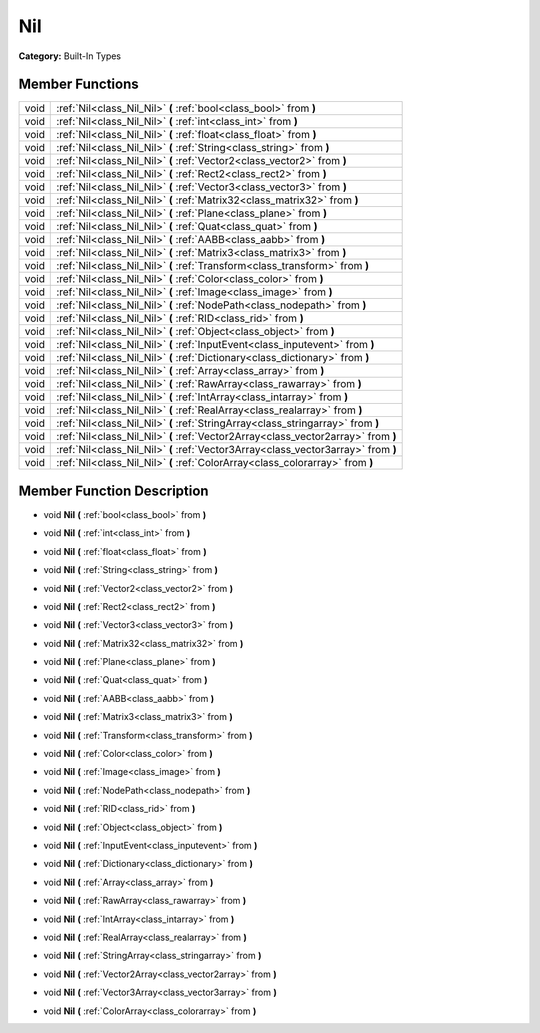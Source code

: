 .. _class_Nil:

Nil
===

**Category:** Built-In Types



Member Functions
----------------

+-------+--------------------------------------------------------------------------------------+
| void  | :ref:`Nil<class_Nil_Nil>`  **(** :ref:`bool<class_bool>` from  **)**                 |
+-------+--------------------------------------------------------------------------------------+
| void  | :ref:`Nil<class_Nil_Nil>`  **(** :ref:`int<class_int>` from  **)**                   |
+-------+--------------------------------------------------------------------------------------+
| void  | :ref:`Nil<class_Nil_Nil>`  **(** :ref:`float<class_float>` from  **)**               |
+-------+--------------------------------------------------------------------------------------+
| void  | :ref:`Nil<class_Nil_Nil>`  **(** :ref:`String<class_string>` from  **)**             |
+-------+--------------------------------------------------------------------------------------+
| void  | :ref:`Nil<class_Nil_Nil>`  **(** :ref:`Vector2<class_vector2>` from  **)**           |
+-------+--------------------------------------------------------------------------------------+
| void  | :ref:`Nil<class_Nil_Nil>`  **(** :ref:`Rect2<class_rect2>` from  **)**               |
+-------+--------------------------------------------------------------------------------------+
| void  | :ref:`Nil<class_Nil_Nil>`  **(** :ref:`Vector3<class_vector3>` from  **)**           |
+-------+--------------------------------------------------------------------------------------+
| void  | :ref:`Nil<class_Nil_Nil>`  **(** :ref:`Matrix32<class_matrix32>` from  **)**         |
+-------+--------------------------------------------------------------------------------------+
| void  | :ref:`Nil<class_Nil_Nil>`  **(** :ref:`Plane<class_plane>` from  **)**               |
+-------+--------------------------------------------------------------------------------------+
| void  | :ref:`Nil<class_Nil_Nil>`  **(** :ref:`Quat<class_quat>` from  **)**                 |
+-------+--------------------------------------------------------------------------------------+
| void  | :ref:`Nil<class_Nil_Nil>`  **(** :ref:`AABB<class_aabb>` from  **)**                 |
+-------+--------------------------------------------------------------------------------------+
| void  | :ref:`Nil<class_Nil_Nil>`  **(** :ref:`Matrix3<class_matrix3>` from  **)**           |
+-------+--------------------------------------------------------------------------------------+
| void  | :ref:`Nil<class_Nil_Nil>`  **(** :ref:`Transform<class_transform>` from  **)**       |
+-------+--------------------------------------------------------------------------------------+
| void  | :ref:`Nil<class_Nil_Nil>`  **(** :ref:`Color<class_color>` from  **)**               |
+-------+--------------------------------------------------------------------------------------+
| void  | :ref:`Nil<class_Nil_Nil>`  **(** :ref:`Image<class_image>` from  **)**               |
+-------+--------------------------------------------------------------------------------------+
| void  | :ref:`Nil<class_Nil_Nil>`  **(** :ref:`NodePath<class_nodepath>` from  **)**         |
+-------+--------------------------------------------------------------------------------------+
| void  | :ref:`Nil<class_Nil_Nil>`  **(** :ref:`RID<class_rid>` from  **)**                   |
+-------+--------------------------------------------------------------------------------------+
| void  | :ref:`Nil<class_Nil_Nil>`  **(** :ref:`Object<class_object>` from  **)**             |
+-------+--------------------------------------------------------------------------------------+
| void  | :ref:`Nil<class_Nil_Nil>`  **(** :ref:`InputEvent<class_inputevent>` from  **)**     |
+-------+--------------------------------------------------------------------------------------+
| void  | :ref:`Nil<class_Nil_Nil>`  **(** :ref:`Dictionary<class_dictionary>` from  **)**     |
+-------+--------------------------------------------------------------------------------------+
| void  | :ref:`Nil<class_Nil_Nil>`  **(** :ref:`Array<class_array>` from  **)**               |
+-------+--------------------------------------------------------------------------------------+
| void  | :ref:`Nil<class_Nil_Nil>`  **(** :ref:`RawArray<class_rawarray>` from  **)**         |
+-------+--------------------------------------------------------------------------------------+
| void  | :ref:`Nil<class_Nil_Nil>`  **(** :ref:`IntArray<class_intarray>` from  **)**         |
+-------+--------------------------------------------------------------------------------------+
| void  | :ref:`Nil<class_Nil_Nil>`  **(** :ref:`RealArray<class_realarray>` from  **)**       |
+-------+--------------------------------------------------------------------------------------+
| void  | :ref:`Nil<class_Nil_Nil>`  **(** :ref:`StringArray<class_stringarray>` from  **)**   |
+-------+--------------------------------------------------------------------------------------+
| void  | :ref:`Nil<class_Nil_Nil>`  **(** :ref:`Vector2Array<class_vector2array>` from  **)** |
+-------+--------------------------------------------------------------------------------------+
| void  | :ref:`Nil<class_Nil_Nil>`  **(** :ref:`Vector3Array<class_vector3array>` from  **)** |
+-------+--------------------------------------------------------------------------------------+
| void  | :ref:`Nil<class_Nil_Nil>`  **(** :ref:`ColorArray<class_colorarray>` from  **)**     |
+-------+--------------------------------------------------------------------------------------+

Member Function Description
---------------------------

.. _class_Nil_Nil:

- void  **Nil**  **(** :ref:`bool<class_bool>` from  **)**

.. _class_Nil_Nil:

- void  **Nil**  **(** :ref:`int<class_int>` from  **)**

.. _class_Nil_Nil:

- void  **Nil**  **(** :ref:`float<class_float>` from  **)**

.. _class_Nil_Nil:

- void  **Nil**  **(** :ref:`String<class_string>` from  **)**

.. _class_Nil_Nil:

- void  **Nil**  **(** :ref:`Vector2<class_vector2>` from  **)**

.. _class_Nil_Nil:

- void  **Nil**  **(** :ref:`Rect2<class_rect2>` from  **)**

.. _class_Nil_Nil:

- void  **Nil**  **(** :ref:`Vector3<class_vector3>` from  **)**

.. _class_Nil_Nil:

- void  **Nil**  **(** :ref:`Matrix32<class_matrix32>` from  **)**

.. _class_Nil_Nil:

- void  **Nil**  **(** :ref:`Plane<class_plane>` from  **)**

.. _class_Nil_Nil:

- void  **Nil**  **(** :ref:`Quat<class_quat>` from  **)**

.. _class_Nil_Nil:

- void  **Nil**  **(** :ref:`AABB<class_aabb>` from  **)**

.. _class_Nil_Nil:

- void  **Nil**  **(** :ref:`Matrix3<class_matrix3>` from  **)**

.. _class_Nil_Nil:

- void  **Nil**  **(** :ref:`Transform<class_transform>` from  **)**

.. _class_Nil_Nil:

- void  **Nil**  **(** :ref:`Color<class_color>` from  **)**

.. _class_Nil_Nil:

- void  **Nil**  **(** :ref:`Image<class_image>` from  **)**

.. _class_Nil_Nil:

- void  **Nil**  **(** :ref:`NodePath<class_nodepath>` from  **)**

.. _class_Nil_Nil:

- void  **Nil**  **(** :ref:`RID<class_rid>` from  **)**

.. _class_Nil_Nil:

- void  **Nil**  **(** :ref:`Object<class_object>` from  **)**

.. _class_Nil_Nil:

- void  **Nil**  **(** :ref:`InputEvent<class_inputevent>` from  **)**

.. _class_Nil_Nil:

- void  **Nil**  **(** :ref:`Dictionary<class_dictionary>` from  **)**

.. _class_Nil_Nil:

- void  **Nil**  **(** :ref:`Array<class_array>` from  **)**

.. _class_Nil_Nil:

- void  **Nil**  **(** :ref:`RawArray<class_rawarray>` from  **)**

.. _class_Nil_Nil:

- void  **Nil**  **(** :ref:`IntArray<class_intarray>` from  **)**

.. _class_Nil_Nil:

- void  **Nil**  **(** :ref:`RealArray<class_realarray>` from  **)**

.. _class_Nil_Nil:

- void  **Nil**  **(** :ref:`StringArray<class_stringarray>` from  **)**

.. _class_Nil_Nil:

- void  **Nil**  **(** :ref:`Vector2Array<class_vector2array>` from  **)**

.. _class_Nil_Nil:

- void  **Nil**  **(** :ref:`Vector3Array<class_vector3array>` from  **)**

.. _class_Nil_Nil:

- void  **Nil**  **(** :ref:`ColorArray<class_colorarray>` from  **)**


